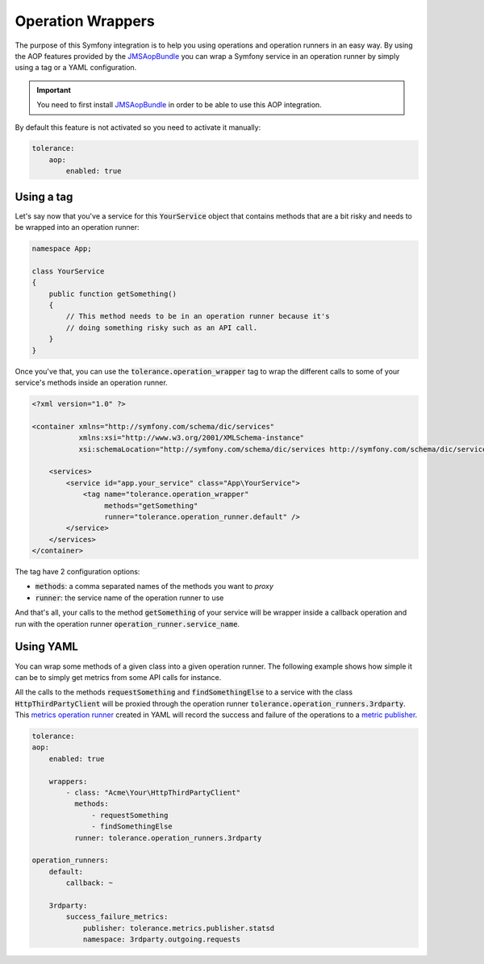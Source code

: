 Operation Wrappers
==================

The purpose of this Symfony integration is to help you using operations and operation runners in an easy way. By using
the AOP features provided by the `JMSAopBundle <https://github.com/schmittjoh/JMSAopBundle>`_ you can wrap a Symfony service
in an operation runner by simply using a tag or a YAML configuration.

.. important::

    You need to first install `JMSAopBundle <https://github.com/schmittjoh/JMSAopBundle>`_ in order to be able
    to use this AOP integration.

By default this feature is not activated so you need to activate it manually:

.. code-block:: yaml

    tolerance:
        aop:
            enabled: true

Using a tag
-----------

Let's say now that you've a service for this :code:`YourService` object that contains methods that are a bit risky and
needs to be wrapped into an operation runner:

.. code-block:: php

    namespace App;

    class YourService
    {
        public function getSomething()
        {
            // This method needs to be in an operation runner because it's
            // doing something risky such as an API call.
        }
    }

Once you've that, you can use the :code:`tolerance.operation_wrapper` tag to wrap the different calls to some of your
service's methods inside an operation runner.

.. code-block:: xml

    <?xml version="1.0" ?>

    <container xmlns="http://symfony.com/schema/dic/services"
               xmlns:xsi="http://www.w3.org/2001/XMLSchema-instance"
               xsi:schemaLocation="http://symfony.com/schema/dic/services http://symfony.com/schema/dic/services/services-1.0.xsd">

        <services>
            <service id="app.your_service" class="App\YourService">
                <tag name="tolerance.operation_wrapper"
                     methods="getSomething"
                     runner="tolerance.operation_runner.default" />
            </service>
        </services>
    </container>

The tag have 2 configuration options:

- :code:`methods`: a comma separated names of the methods you want to *proxy*
- :code:`runner`: the service name of the operation runner to use

And that's all, your calls to the method :code:`getSomething` of your service will be wrapper inside a callback operation
and run with the operation runner :code:`operation_runner.service_name`.

Using YAML
----------

You can wrap some methods of a given class into a given operation runner. The following example shows how simple it
can be to simply get metrics from some API calls for instance.

All the calls to the methods :code:`requestSomething` and :code:`findSomethingElse` to a service with the class
:code:`HttpThirdPartyClient` will be proxied through the operation runner :code:`tolerance.operation_runners.3rdparty`.
This `metrics operation runner <../../metrics/operation-runners.html>`_ created in YAML will record the success and failure of the
operations to a `metric publisher <../metrics/publishers.html>`_.

.. code-block:: yaml

    tolerance:
    aop:
        enabled: true

        wrappers:
            - class: "Acme\Your\HttpThirdPartyClient"
              methods:
                  - requestSomething
                  - findSomethingElse
              runner: tolerance.operation_runners.3rdparty

    operation_runners:
        default:
            callback: ~

        3rdparty:
            success_failure_metrics:
                publisher: tolerance.metrics.publisher.statsd
                namespace: 3rdparty.outgoing.requests
